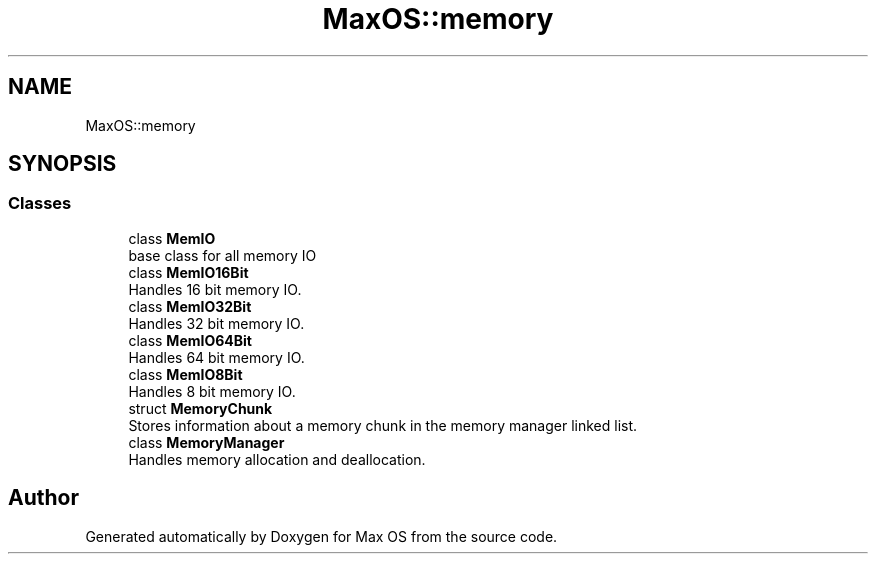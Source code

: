 .TH "MaxOS::memory" 3 "Mon Jan 15 2024" "Version 0.1" "Max OS" \" -*- nroff -*-
.ad l
.nh
.SH NAME
MaxOS::memory
.SH SYNOPSIS
.br
.PP
.SS "Classes"

.in +1c
.ti -1c
.RI "class \fBMemIO\fP"
.br
.RI "base class for all memory IO "
.ti -1c
.RI "class \fBMemIO16Bit\fP"
.br
.RI "Handles 16 bit memory IO\&. "
.ti -1c
.RI "class \fBMemIO32Bit\fP"
.br
.RI "Handles 32 bit memory IO\&. "
.ti -1c
.RI "class \fBMemIO64Bit\fP"
.br
.RI "Handles 64 bit memory IO\&. "
.ti -1c
.RI "class \fBMemIO8Bit\fP"
.br
.RI "Handles 8 bit memory IO\&. "
.ti -1c
.RI "struct \fBMemoryChunk\fP"
.br
.RI "Stores information about a memory chunk in the memory manager linked list\&. "
.ti -1c
.RI "class \fBMemoryManager\fP"
.br
.RI "Handles memory allocation and deallocation\&. "
.in -1c
.SH "Author"
.PP 
Generated automatically by Doxygen for Max OS from the source code\&.
